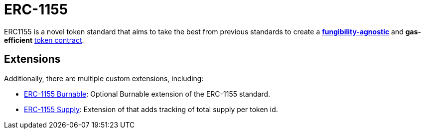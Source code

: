 = ERC-1155

ERC1155 is a novel token standard that aims to take the best from previous standards to create a xref:tokens.adoc#different-kinds-of-tokens[*fungibility-agnostic*] and *gas-efficient* xref:tokens.adoc#but_first_coffee_a_primer_on_token_contracts[token contract].

[[erc1155-token-extensions]]
== Extensions

Additionally, there are multiple custom extensions, including:

* xref:erc1155-burnable.adoc[ERC-1155 Burnable]: Optional Burnable extension of the ERC-1155 standard.
* xref:erc1155-supply.adoc[ERC-1155 Supply]: Extension of that adds tracking of total supply per token id.

